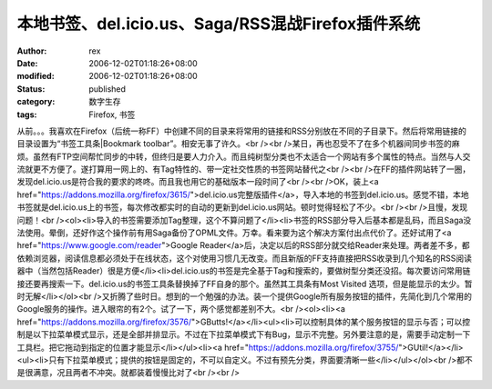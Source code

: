 
本地书签、del.icio.us、Saga/RSS混战Firefox插件系统
############################################################################


:author: rex
:date: 2006-12-02T01:18:26+08:00
:modified: 2006-12-02T01:18:26+08:00
:status: published
:category: 数字生存
:tags: Firefox, 书签


从前。。。我喜欢在Firefox（后统一称FF）中创建不同的目录来将常用的链接和RSS分别放在不同的子目录下。然后将常用链接的目录设置为“书签工具条|Bookmark toolbar”。相安无事了许久。<br /><br />某日，再也忍受不了在多个机器间同步书签的麻烦。虽然有FTP空间帮忙同步的中转，但终归是要人力介入。而且纯树型分类也不太适合一个网站有多个属性的特点。当然与人交流就更不方便了。遂打算用一网上的、有Tag特性的、带一定社交性质的书签网站替代之<br /><br />在FF的插件网站转了一圈，发现del.icio.us是符合我的要求的咚咚。而且我也用它的基础版本一段时间了<br /><br />OK，装上<a href="https://addons.mozilla.org/firefox/3615/">del.icio.us完整版插件</a>，导入本地的书签到del.icio.us。感觉不错，本地书签就是del.icio.us上的书签，每次修改都实时的自动的更新到del.icio.us网站。顿时觉得轻松了不少。<br /><br />且慢，发现问题！<br /><ol><li>导入的书签需要添加Tag整理，这个不算问题了</li><li>书签的RSS部分导入后基本都是乱码，而且Saga没法使用。晕倒，还好作这个操作前有用Saga备份了OPML文件。万幸。看来要为这个解决方案付出点代价了。还好试用了<a href="https://www.google.com/reader">Google Reader</a>后，决定以后的RSS部分就交给Reader来处理。两者差不多，都依赖浏览器，阅读信息都必须处于在线状态，这个对使用习惯几无改变。而且新版的FF支持直接把RSS收录到几个知名的RSS阅读器中（当然包括Reader）很是方便</li><li>del.icio.us的书签是完全基于Tag和搜索的，要做树型分类还没招。每次要访问常用链接还要再搜索一下。del.icio.us的书签工具条替换掉了FF自身的那个。虽然其工具条有Most Visited 选项，但是能显示的太少。暂时无解</li></ol><br />又折腾了些时日。想到的一个勉强的办法。装一个提供Google所有服务按钮的插件，先简化到几个常用的Google服务的操作。进入眼帘的有2个。试了一下，两个感觉都差别不大。<br /><ol><li><a href="https://addons.mozilla.org/firefox/3576/">GButts!</a></li><ul><li>可以控制具体的某个服务按钮的显示与否；可以控制是以下拉菜单模式显示，还是全部并排显示。不过在下拉菜单模式下有Bug，显示不完整。另外要注意的是，需要手动定制一下工具栏。把它拖动到指定的位置才能显示</li></ul><li><a href="https://addons.mozilla.org/firefox/3755/">GUtil!</a></li><ul><li>只有下拉菜单模式；提供的按钮是固定的，不可以自定义。不过有预先分类，界面要清晰一些</li></ul></ol><br />都不是很满意，况且两者不冲突。就都装着慢慢比对了<br /><br />
